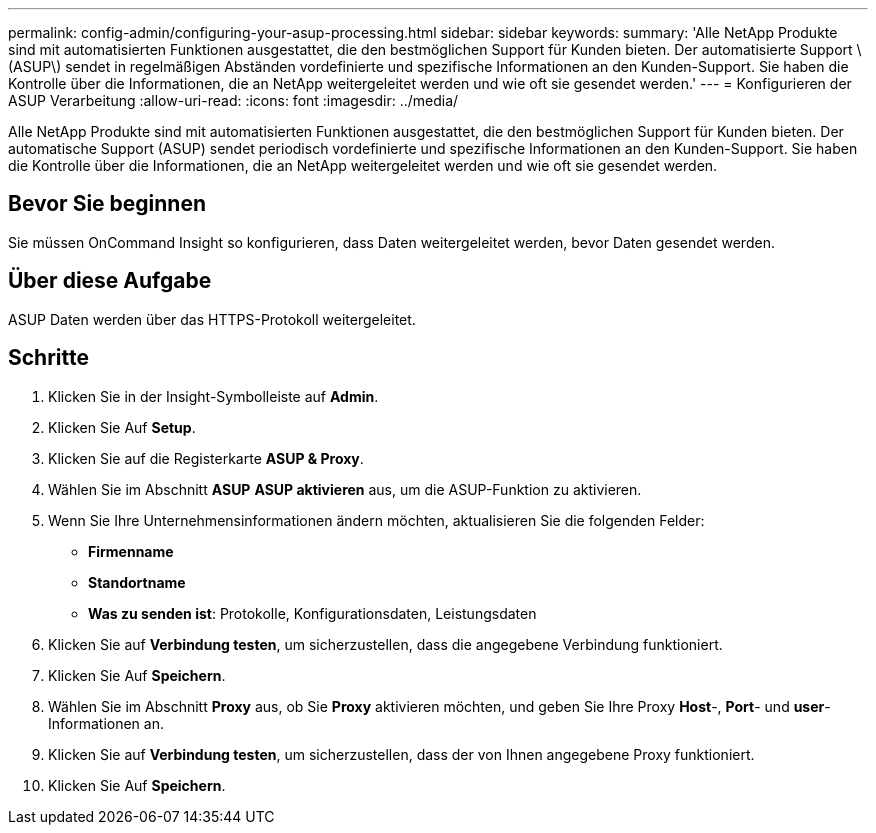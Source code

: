 ---
permalink: config-admin/configuring-your-asup-processing.html 
sidebar: sidebar 
keywords:  
summary: 'Alle NetApp Produkte sind mit automatisierten Funktionen ausgestattet, die den bestmöglichen Support für Kunden bieten. Der automatisierte Support \(ASUP\) sendet in regelmäßigen Abständen vordefinierte und spezifische Informationen an den Kunden-Support. Sie haben die Kontrolle über die Informationen, die an NetApp weitergeleitet werden und wie oft sie gesendet werden.' 
---
= Konfigurieren der ASUP Verarbeitung
:allow-uri-read: 
:icons: font
:imagesdir: ../media/


[role="lead"]
Alle NetApp Produkte sind mit automatisierten Funktionen ausgestattet, die den bestmöglichen Support für Kunden bieten. Der automatische Support (ASUP) sendet periodisch vordefinierte und spezifische Informationen an den Kunden-Support. Sie haben die Kontrolle über die Informationen, die an NetApp weitergeleitet werden und wie oft sie gesendet werden.



== Bevor Sie beginnen

Sie müssen OnCommand Insight so konfigurieren, dass Daten weitergeleitet werden, bevor Daten gesendet werden.



== Über diese Aufgabe

ASUP Daten werden über das HTTPS-Protokoll weitergeleitet.



== Schritte

. Klicken Sie in der Insight-Symbolleiste auf *Admin*.
. Klicken Sie Auf *Setup*.
. Klicken Sie auf die Registerkarte *ASUP & Proxy*.
. Wählen Sie im Abschnitt *ASUP* *ASUP aktivieren* aus, um die ASUP-Funktion zu aktivieren.
. Wenn Sie Ihre Unternehmensinformationen ändern möchten, aktualisieren Sie die folgenden Felder:
+
** *Firmenname*
** *Standortname*
** *Was zu senden ist*: Protokolle, Konfigurationsdaten, Leistungsdaten


. Klicken Sie auf *Verbindung testen*, um sicherzustellen, dass die angegebene Verbindung funktioniert.
. Klicken Sie Auf *Speichern*.
. Wählen Sie im Abschnitt *Proxy* aus, ob Sie *Proxy* aktivieren möchten, und geben Sie Ihre Proxy *Host*-, *Port*- und *user*-Informationen an.
. Klicken Sie auf *Verbindung testen*, um sicherzustellen, dass der von Ihnen angegebene Proxy funktioniert.
. Klicken Sie Auf *Speichern*.

